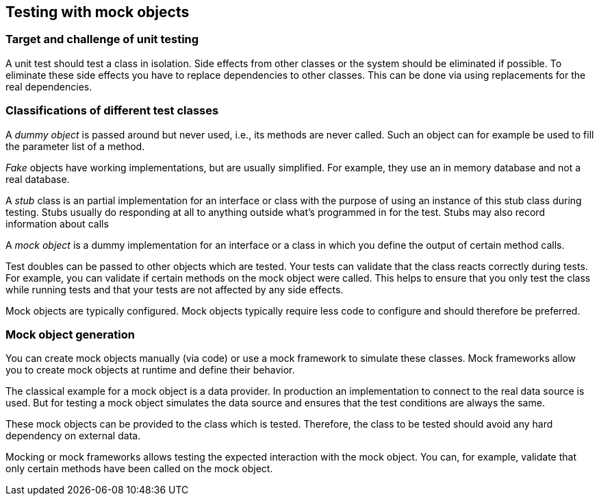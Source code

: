 == Testing with mock objects

===	Target and challenge of unit testing
		
A unit test should test a class in isolation. 
Side effects from other classes or the system should be eliminated if possible.
To eliminate these side effects you have to replace dependencies to other classes.
This can be done via using replacements for the real dependencies.		
		
		
=== Classifications of different test classes
(((Test doubles)))
(((Mock objects)))
(((Stub objects)))
(((Fake objects)))
(((Dummy objects)))

		
A _dummy object_ is passed around but never used, i.e., its methods are never called.
Such an object can for example be used to fill the parameter list of a method.
		
_Fake_ objects have working implementations, but are usually simplified.
For example, they use an in memory database and not a real database.
			
A _stub_ class is an partial implementation for an interface or class with the purpose of using an instance of this stub class during testing. 
Stubs usually do responding at all to anything outside what's programmed in for the test.
Stubs may also record information about calls
		
A _mock object_ is a dummy implementation for an interface or a class in which you define the output of certain method calls.
		
Test doubles can be passed to other objects which are tested. 
Your tests can validate that the class reacts correctly during tests.
For example, you can validate if certain methods on the mock object were called. 
This helps to ensure that you only test the class while running tests and that your tests are not affected by any side effects.
		
Mock objects are typically configured. 
Mock objects typically require less code to configure and should therefore be preferred.
		

=== Mock object generation

		
You can create mock objects manually (via code) or use a mock framework to simulate these classes. 
Mock frameworks allow you to create mock objects at runtime and define their behavior.
		
The classical example for a mock object is a data provider. 
In production an implementation to connect to the real data source is used.
But for testing a mock object simulates the data source and ensures that the test conditions are always the same.
		
These mock objects can be provided to the class which is tested.
Therefore, the class to be tested should avoid any hard dependency on external data.
		
Mocking or mock frameworks allows testing the expected interaction with the mock object. 
You can, for example, validate that only certain methods have been called on the  mock object.
		
